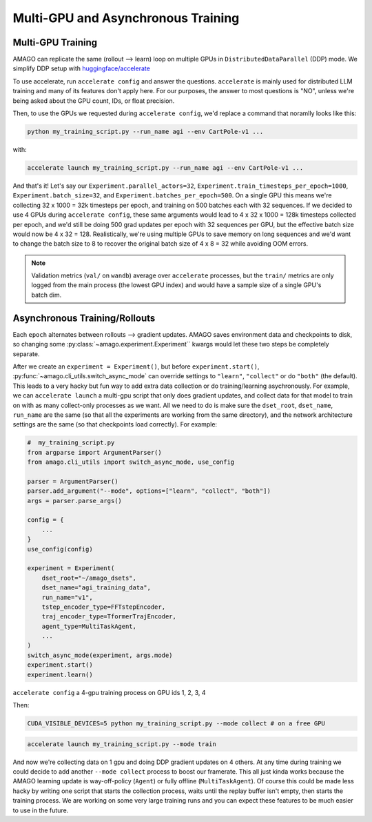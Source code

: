 Multi-GPU and Asynchronous Training
=====================================

.. image:: /media/multiamago.png
   :alt: amagologo
   :width: 450
   :align: right


Multi-GPU Training
----------------------

AMAGO can replicate the same (rollout --> learn) loop on multiple GPUs in ``DistributedDataParallel`` (DDP) mode. We simplify DDP setup with `huggingface/accelerate <https://huggingface.co/docs/accelerate/en/index.html>`_

To use accelerate, run ``accelerate config`` and answer the questions. ``accelerate`` is mainly used for distributed LLM training and many of its features don't apply here. For our purposes, the answer to most questions is "NO", unless we're being asked about the GPU count, IDs, or float precision.

Then, to use the GPUs we requested during ``accelerate config``, we'd replace a command that noramlly looks like this:

.. code-block:: shell

    python my_training_script.py --run_name agi --env CartPole-v1 ...

with:

.. code-block:: shell

    accelerate launch my_training_script.py --run_name agi --env CartPole-v1 ...

And that's it! Let's say our ``Experiment.parallel_actors=32``, ``Experiment.train_timesteps_per_epoch=1000``, ``Experiment.batch_size=32``, and ``Experiment.batches_per_epoch=500``. On a single GPU this means we're collecting 32 x 1000 = 32k timesteps per epoch, and training on 500 batches each with 32 sequences. If we decided to use 4 GPUs during ``accelerate config``, these same arguments would lead to 4 x 32 x 1000 = 128k timesteps collected per epoch, and we'd still be doing 500 grad updates per epoch with 32 sequences per GPU, but the effective batch size would now be 4 x 32 = 128. Realistically, we're using multiple GPUs to save memory on long sequences and we'd  want to change the batch size to 8 to recover the original batch size of 4 x 8 = 32 while avoiding OOM errors.

.. note::

   Validation metrics (``val/`` on ``wandb``) average over ``accelerate`` processes, but the ``train/`` metrics are only logged from the main process (the lowest GPU index) and would have a sample size of a single GPU's batch dim.


Asynchronous Training/Rollouts
--------------------------------

Each ``epoch`` alternates between rollouts --> gradient updates. AMAGO saves environment data and checkpoints to disk, so changing some :py:class:`~amago.experiment.Experiment`` kwargs would let these two steps be completely separate.

After we create an ``experiment = Experiment()``, but before ``experiment.start()``, :py:func:`~amago.cli_utils.switch_async_mode` can override settings to ``"learn"``, ``"collect"`` or do ``"both"`` (the default). This leads to a very hacky but fun way to add extra data collection or do training/learning asychronously. For example, we can ``accelerate launch`` a multi-gpu script that only does gradient updates, and collect data for that model to train on with as many collect-only processes as we want. All we need to do is make sure the ``dset_root``, ``dset_name``, ``run_name`` are the same (so that all the experiments are working from the same directory), and the network architecture settings are the same (so that checkpoints load correctly). For example:

.. code-block:: python

    #  my_training_script.py
    from argparse import ArgumentParser()
    from amago.cli_utils import switch_async_mode, use_config

    parser = ArgumentParser()
    parser.add_argument("--mode", options=["learn", "collect", "both"])
    args = parser.parse_args()

    config = {
        ...
    }
    use_config(config)

    experiment = Experiment(
        dset_root="~/amago_dsets",
        dset_name="agi_training_data",
        run_name="v1",
        tstep_encoder_type=FFTstepEncoder,
        traj_encoder_type=TformerTrajEncoder,
        agent_type=MultiTaskAgent,
        ...
    )
    switch_async_mode(experiment, args.mode)
    experiment.start()
    experiment.learn()

``accelerate config`` a 4-gpu training process on GPU ids 1, 2, 3, 4

Then:

.. code-block:: shell

    CUDA_VISIBLE_DEVICES=5 python my_training_script.py --mode collect # on a free GPU

.. code-block:: shell

    accelerate launch my_training_script.py --mode train

And now we're collecting data on 1 gpu and doing DDP gradient updates on 4 others. At any time during training we could decide to add another ``--mode collect`` process to boost our framerate. This all just kinda works because the AMAGO learning update is way-off-policy (``Agent``) or fully offline (``MultiTaskAgent``). Of course this could be made less hacky by writing one script that starts the collection process, waits until the replay buffer isn't empty, then starts the training process. We are working on some very large training runs and you can expect these features to be much easier to use in the future.
